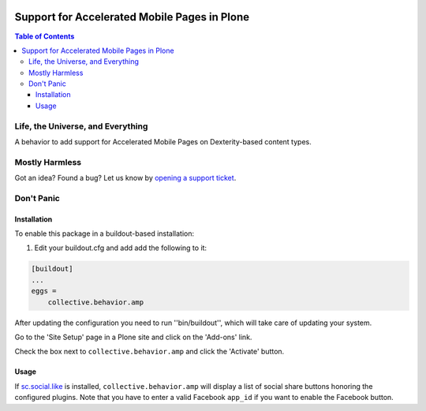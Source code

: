 .. image:: https://raw.githubusercontent.com/collective/collective.behavior.amp/master/docs/amp.png
    :align: left
    :alt: Accelerated Mobile Pages
    :height: 100px
    :width: 100px

*********************************************
Support for Accelerated Mobile Pages in Plone
*********************************************

.. contents:: Table of Contents

Life, the Universe, and Everything
==================================

A behavior to add support for Accelerated Mobile Pages on Dexterity-based content types.

Mostly Harmless
===============

.. image:: http://img.shields.io/pypi/v/collective.behavior.amp.svg
   :target: https://pypi.python.org/pypi/collective.behavior.amp

.. image:: https://img.shields.io/travis/collective/collective.behavior.amp/master.svg
    :target: http://travis-ci.org/collective/collective.behavior.amp

.. image:: https://img.shields.io/coveralls/collective/collective.behavior.amp/master.svg
    :target: https://coveralls.io/r/collective/collective.behavior.amp

Got an idea? Found a bug? Let us know by `opening a support ticket`_.

.. _`opening a support ticket`: https://github.com/collective/collective.behavior.amp/issues

Don't Panic
===========

Installation
------------

To enable this package in a buildout-based installation:

#. Edit your buildout.cfg and add add the following to it:

.. code-block:: ini

    [buildout]
    ...
    eggs =
        collective.behavior.amp

After updating the configuration you need to run ''bin/buildout'', which will take care of updating your system.

Go to the 'Site Setup' page in a Plone site and click on the 'Add-ons' link.

Check the box next to ``collective.behavior.amp`` and click the 'Activate' button.

Usage
-----

If  `sc.social.like <https://pypi.python.org/pypi/sc.social.like>`_ is installed,
``collective.behavior.amp`` will display a list of social share buttons honoring the configured plugins.
Note that you have to enter a valid Facebook ``app_id`` if you want to enable the Facebook button.
